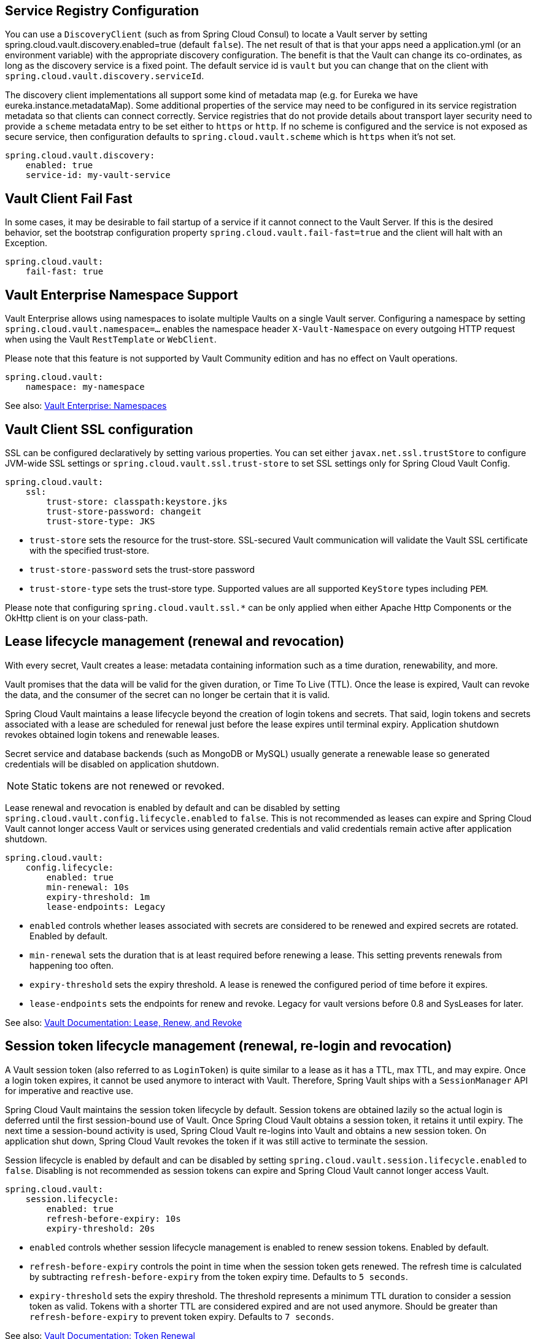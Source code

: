 == Service Registry Configuration

You can use a `DiscoveryClient` (such as from Spring Cloud Consul) to locate a Vault server by setting spring.cloud.vault.discovery.enabled=true (default `false`).
The net result of that is that your apps need a application.yml (or an environment variable) with the appropriate discovery configuration.
The benefit is that the Vault can change its co-ordinates, as long as the discovery service is a fixed point.
The default service id is `vault` but you can change that on the client with
`spring.cloud.vault.discovery.serviceId`.

The discovery client implementations all support some kind of metadata map (e.g. for Eureka we have eureka.instance.metadataMap).
Some additional properties of the service may need to be configured in its service registration metadata so that clients can connect correctly.
Service registries that do not provide details about transport layer security need to provide a `scheme` metadata entry to be set either to `https` or `http`.
If no scheme is configured and the service is not exposed as secure service, then configuration defaults to `spring.cloud.vault.scheme` which is `https` when it's not set.

====
[source,yaml]
----
spring.cloud.vault.discovery:
    enabled: true
    service-id: my-vault-service
----
====

[[vault.config.fail-fast]]
== Vault Client Fail Fast

In some cases, it may be desirable to fail startup of a service if it cannot connect to the Vault Server.
If this is the desired behavior, set the bootstrap configuration property
`spring.cloud.vault.fail-fast=true` and the client will halt with an Exception.

====
[source,yaml]
----
spring.cloud.vault:
    fail-fast: true
----
====

[[vault.config.namespaces]]
== Vault Enterprise Namespace Support

Vault Enterprise allows using namespaces to isolate multiple Vaults on a single Vault server.
Configuring a namespace by setting
`spring.cloud.vault.namespace=…` enables the namespace header
`X-Vault-Namespace` on every outgoing HTTP request when using the Vault
`RestTemplate` or `WebClient`.

Please note that this feature is not supported by Vault Community edition and has no effect on Vault operations.

====
[source,yaml]
----
spring.cloud.vault:
    namespace: my-namespace
----
====

See also: https://www.vaultproject.io/docs/enterprise/namespaces/index.html[Vault Enterprise: Namespaces]

[[vault.config.ssl]]
== Vault Client SSL configuration

SSL can be configured declaratively by setting various properties.
You can set either `javax.net.ssl.trustStore` to configure JVM-wide SSL settings or `spring.cloud.vault.ssl.trust-store`
to set SSL settings only for Spring Cloud Vault Config.

====
[source,yaml]
----
spring.cloud.vault:
    ssl:
        trust-store: classpath:keystore.jks
        trust-store-password: changeit
        trust-store-type: JKS
----
====

* `trust-store` sets the resource for the trust-store.
SSL-secured Vault communication will validate the Vault SSL certificate with the specified trust-store.
* `trust-store-password` sets the trust-store password
* `trust-store-type` sets the trust-store type. Supported values are all supported `KeyStore` types including `PEM`.

Please note that configuring `spring.cloud.vault.ssl.*` can be only applied when either Apache Http Components or the OkHttp client is on your class-path.

[[vault-lease-renewal]]
== Lease lifecycle management (renewal and revocation)

With every secret, Vault creates a lease:
metadata containing information such as a time duration, renewability, and more.

Vault promises that the data will be valid for the given duration, or Time To Live (TTL).
Once the lease is expired, Vault can revoke the data, and the consumer of the secret can no longer be certain that it is valid.

Spring Cloud Vault maintains a lease lifecycle beyond the creation of login tokens and secrets.
That said, login tokens and secrets associated with a lease are scheduled for renewal just before the lease expires until terminal expiry.
Application shutdown revokes obtained login tokens and renewable leases.

Secret service and database backends (such as MongoDB or MySQL) usually generate a renewable lease so generated credentials will be disabled on application shutdown.

NOTE: Static tokens are not renewed or revoked.

Lease renewal and revocation is enabled by default and can be disabled by setting `spring.cloud.vault.config.lifecycle.enabled`
to `false`.
This is not recommended as leases can expire and Spring Cloud Vault cannot longer access Vault or services using generated credentials and valid credentials remain active after application shutdown.

====
[source,yaml]
----
spring.cloud.vault:
    config.lifecycle:
    	enabled: true
    	min-renewal: 10s
    	expiry-threshold: 1m
    	lease-endpoints: Legacy

----
====

* `enabled` controls whether leases associated with secrets are considered to be renewed and expired secrets are rotated.
Enabled by default.
* `min-renewal` sets the duration that is at least required before renewing a lease.
This setting prevents renewals from happening too often.
* `expiry-threshold` sets the expiry threshold.
A lease is renewed the configured period of time before it expires.
* `lease-endpoints` sets the endpoints for renew and revoke.
Legacy for vault versions before 0.8 and SysLeases for later.

See also: https://www.vaultproject.io/docs/concepts/lease.html[Vault Documentation: Lease, Renew, and Revoke]

[[vault-session-lifecycle]]
== Session token lifecycle management (renewal, re-login and revocation)

A Vault session token (also referred to as `LoginToken`) is quite similar to a lease as it has a TTL, max TTL, and may expire.
Once a login token expires, it cannot be used anymore to interact with Vault.
Therefore, Spring Vault ships with a `SessionManager` API for imperative and reactive use.

Spring Cloud Vault maintains the session token lifecycle by default.
Session tokens are obtained lazily so the actual login is deferred until the first session-bound use of Vault.
Once Spring Cloud Vault obtains a session token, it retains it until expiry.
The next time a session-bound activity is used, Spring Cloud Vault re-logins into Vault and obtains a new session token.
On application shut down, Spring Cloud Vault revokes the token if it was still active to terminate the session.

Session lifecycle is enabled by default and can be disabled by setting `spring.cloud.vault.session.lifecycle.enabled`
to `false`.
Disabling is not recommended as session tokens can expire and Spring Cloud Vault cannot longer access Vault.

====
[source,yaml]
----
spring.cloud.vault:
    session.lifecycle:
        enabled: true
        refresh-before-expiry: 10s
        expiry-threshold: 20s
----
====

* `enabled` controls whether session lifecycle management is enabled to renew session tokens.
Enabled by default.
* `refresh-before-expiry` controls the point in time when the session token gets renewed.
The refresh time is calculated by subtracting `refresh-before-expiry` from the token expiry time.
Defaults to `5 seconds`.
* `expiry-threshold` sets the expiry threshold.
The threshold represents a minimum TTL duration to consider a session token as valid.
Tokens with a shorter TTL are considered expired and are not used anymore.
Should be greater than  `refresh-before-expiry` to prevent token expiry.
Defaults to `7 seconds`.

See also: https://www.vaultproject.io/api-docs/auth/token#renew-a-token-self[Vault Documentation: Token Renewal]
